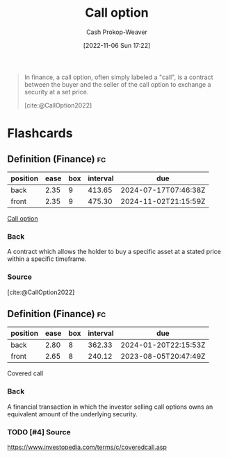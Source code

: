 :PROPERTIES:
:ID:       15f1b0b2-6f51-40de-93c9-77980744a483
:ROAM_ALIASES: "Call options"
:ROAM_REFS: [cite:@CallOption2022]
:LAST_MODIFIED: [2023-07-16 Sun 07:03]
:END:
#+title: Call option
#+hugo_custom_front_matter: :slug "15f1b0b2-6f51-40de-93c9-77980744a483"
#+author: Cash Prokop-Weaver
#+date: [2022-11-06 Sun 17:22]
#+filetags: :has_todo:concept:

#+begin_quote
In finance, a call option, often simply labeled a "call", is a contract between the buyer and the seller of the call option to exchange a security at a set price.

[cite:@CallOption2022]
#+end_quote

* Flashcards
** Definition (Finance) :fc:
:PROPERTIES:
:ID:       5d5cafa8-5a1c-451e-92eb-4986942d1bba
:ANKI_NOTE_ID: 1640627791173
:FC_CREATED: 2021-12-27T17:56:31Z
:FC_TYPE:  double
:END:
:REVIEW_DATA:
| position | ease | box | interval | due                  |
|----------+------+-----+----------+----------------------|
| back     | 2.35 |   9 |   413.65 | 2024-07-17T07:46:38Z |
| front    | 2.35 |   9 |   475.30 | 2024-11-02T21:15:59Z |
:END:

[[id:15f1b0b2-6f51-40de-93c9-77980744a483][Call option]]

*** Back
A contract which allows the holder to buy a specific asset at a stated price within a specific timeframe.

*** Source
[cite:@CallOption2022]
** Definition (Finance) :fc:
:PROPERTIES:
:ID:       c26f0316-1291-499a-80d5-8967b238dec0
:ANKI_NOTE_ID: 1640627800672
:FC_CREATED: 2021-12-27T17:56:40Z
:FC_TYPE:  double
:END:
:REVIEW_DATA:
| position | ease | box | interval | due                  |
|----------+------+-----+----------+----------------------|
| back     | 2.80 |   8 |   362.33 | 2024-01-20T22:15:53Z |
| front    | 2.65 |   8 |   240.12 | 2023-08-05T20:47:49Z |
:END:
Covered call
*** Back
A financial transaction in which the investor selling call options owns an equivalent amount of the underlying security.
*** TODO [#4] Source
https://www.investopedia.com/terms/c/coveredcall.asp
#+print_bibliography: